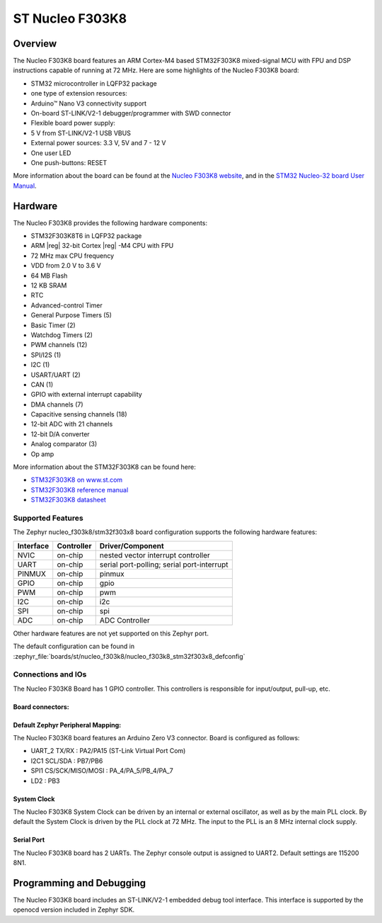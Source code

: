 .. _nucleo_f303k8_board:

ST Nucleo F303K8
################

Overview
********

The Nucleo F303K8 board features an ARM Cortex-M4 based STM32F303K8
mixed-signal MCU with FPU and DSP instructions capable of running at 72 MHz.
Here are some highlights of the Nucleo F303K8 board:

- STM32 microcontroller in LQFP32 package
- one type of extension resources:

- Arduino™ Nano V3 connectivity support

- On-board ST-LINK/V2-1 debugger/programmer with SWD connector
- Flexible board power supply:

- 5 V from ST-LINK/V2-1 USB VBUS
- External power sources: 3.3 V, 5V and 7 - 12 V

- One user LED
- One push-buttons: RESET

.. image:: img/nucleo_f303k8.jpg
   :align: center
   :alt: Nucleo F303K8

More information about the board can be found at the `Nucleo F303K8 website`_,
and in the `STM32 Nucleo-32 board User Manual`_.

Hardware
********

The Nucleo F303K8 provides the following hardware components:

- STM32F303K8T6 in LQFP32 package
- ARM |reg| 32-bit Cortex |reg| -M4 CPU with FPU
- 72 MHz max CPU frequency
- VDD from 2.0 V to 3.6 V
- 64 MB Flash
- 12 KB SRAM
- RTC
- Advanced-control Timer
- General Purpose Timers (5)
- Basic Timer (2)
- Watchdog Timers (2)
- PWM channels (12)
- SPI/I2S (1)
- I2C (1)
- USART/UART (2)
- CAN (1)
- GPIO with external interrupt capability
- DMA channels (7)
- Capacitive sensing channels (18)
- 12-bit ADC with 21 channels
- 12-bit D/A converter
- Analog comparator (3)
- Op amp


More information about the STM32F303K8 can be found here:

- `STM32F303K8 on www.st.com`_
- `STM32F303K8 reference manual`_
- `STM32F303K8 datasheet`_

Supported Features
==================

The Zephyr nucleo_f303k8/stm32f303x8 board configuration supports the following hardware
features:

+-----------+------------+-------------------------------------+
| Interface | Controller | Driver/Component                    |
+===========+============+=====================================+
| NVIC      | on-chip    | nested vector interrupt controller  |
+-----------+------------+-------------------------------------+
| UART      | on-chip    | serial port-polling;                |
|           |            | serial port-interrupt               |
+-----------+------------+-------------------------------------+
| PINMUX    | on-chip    | pinmux                              |
+-----------+------------+-------------------------------------+
| GPIO      | on-chip    | gpio                                |
+-----------+------------+-------------------------------------+
| PWM       | on-chip    | pwm                                 |
+-----------+------------+-------------------------------------+
| I2C       | on-chip    | i2c                                 |
+-----------+------------+-------------------------------------+
| SPI       | on-chip    | spi                                 |
+-----------+------------+-------------------------------------+
| ADC       | on-chip    | ADC Controller                      |
+-----------+------------+-------------------------------------+

Other hardware features are not yet supported on this Zephyr port.

The default configuration can be found in
:zephyr_file:`boards/st/nucleo_f303k8/nucleo_f303k8_stm32f303x8_defconfig`

Connections and IOs
===================

The Nucleo F303K8 Board has 1 GPIO controller. This controllers is responsible
for input/output, pull-up, etc.

Board connectors:
-----------------
.. image:: img/nucleo_f303k8_pinout.jpg
   :align: center
   :alt: Nucleo F303K8 connectors

Default Zephyr Peripheral Mapping:
----------------------------------

The Nucleo F303K8 board features an Arduino Zero V3 connector. Board is configured as follows:

- UART_2 TX/RX : PA2/PA15 (ST-Link Virtual Port Com)
- I2C1 SCL/SDA : PB7/PB6
- SPI1 CS/SCK/MISO/MOSI : PA_4/PA_5/PB_4/PA_7
- LD2       : PB3

System Clock
------------

The Nucleo F303K8 System Clock can be driven by an internal or
external oscillator, as well as by the main PLL clock. By default the
System Clock is driven by the PLL clock at 72 MHz. The input to the
PLL is an 8 MHz internal clock supply.

Serial Port
-----------

The Nucleo F303K8 board has 2 UARTs. The Zephyr console output is assigned
to UART2.  Default settings are 115200 8N1.


Programming and Debugging
*************************

The Nucleo F303K8 board includes an ST-LINK/V2-1 embedded debug tool interface.
This interface is supported by the openocd version included in Zephyr SDK.


.. _Nucleo F303K8 website:
   https://www.st.com/en/evaluation-tools/nucleo-F303K8.html

.. _STM32 Nucleo-32 board User Manual:
   https://www.st.com/resource/en/user_manual/dm00231744-stm32-nucleo32-boards-mb1180-stmicroelectronics.pdf

.. _STM32F303K8 on www.st.com:
   https://www.st.com/en/microcontrollers/stm32F303K8.html

.. _STM32F303K8 reference manual:
   https://www.st.com/resource/en/reference_manual/dm00043574-stm32f303xbcde-stm32f303x68-stm32f328x8-stm32f358xc-stm32f398xe-advanced-armbased-mcus-stmicroelectronics.pdf

.. _STM32F303K8 datasheet:
   https://www.st.com/resource/en/datasheet/stm32f303k8.pdf
